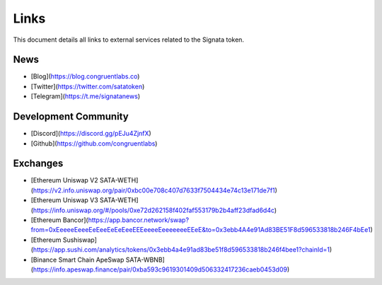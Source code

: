 =========
Links
=========

.. autosummary::
   :toctree: generated

This document details all links to external services related to the Signata token.

----
News
----

* [Blog](https://blog.congruentlabs.co)
* [Twitter](https://twitter.com/satatoken)
* [Telegram](https://t.me/signatanews)

---------------------
Development Community
---------------------

* [Discord](https://discord.gg/pEJu4ZjnfX)
* [Github](https://github.com/congruentlabs)

---------
Exchanges
---------

* [Ethereum Uniswap V2 SATA-WETH](https://v2.info.uniswap.org/pair/0xbc00e708c407d7633f7504434e74c13e171de7f1)
* [Ethereum Uniswap V3 SATA-WETH](https://info.uniswap.org/#/pools/0xe72d262158f402faf553179b2b4aff23dfad6d4c)
* [Ethereum Bancor](https://app.bancor.network/swap?from=0xEeeeeEeeeEeEeeEeEeEeeEEEeeeeEeeeeeeeEEeE&to=0x3ebb4A4e91Ad83BE51F8d596533818b246F4bEe1)
* [Ethereum Sushiswap](https://app.sushi.com/analytics/tokens/0x3ebb4a4e91ad83be51f8d596533818b246f4bee1?chainId=1)
* [Binance Smart Chain ApeSwap SATA-WBNB](https://info.apeswap.finance/pair/0xba593c9619301409d506332417236caeb0453d09)


